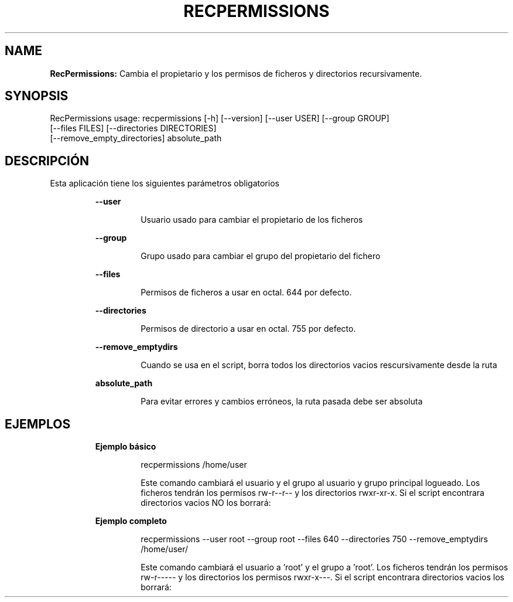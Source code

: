 .TH RECPERMISSIONS 1 2018\-10\-30
.SH NAME

.B RecPermissions:
Cambia el propietario y los permisos de ficheros y directorios recursivamente.
.SH SYNOPSIS

RecPermissions usage: recpermissions [\-h] [\-\-version] [\-\-user USER] [\-\-group GROUP]
                      [\-\-files FILES] [\-\-directories DIRECTORIES]
                      [\-\-remove_empty_directories] absolute_path
.SH DESCRIPCI\('ON

.PP
Esta aplicaci\('on tiene los siguientes par\('ametros obligatorios
.PP
.RS
.B \-\-user
.RE
.PP
.RS
.RS
Usuario usado para cambiar el propietario de los ficheros
.RE
.RE
.PP
.RS
.B \-\-group
.RE
.PP
.RS
.RS
Grupo usado para cambiar el grupo del propietario del fichero
.RE
.RE
.PP
.RS
.B \-\-files
.RE
.PP
.RS
.RS
Permisos de ficheros a usar en octal. 644 por defecto.
.RE
.RE
.PP
.RS
.B \-\-directories
.RE
.PP
.RS
.RS
Permisos de directorio a usar en octal. 755 por defecto.
.RE
.RE
.PP
.RS
.B \-\-remove_emptydirs
.RE
.PP
.RS
.RS
Cuando se usa en el script, borra todos los directorios vacios rescursivamente desde la ruta
.RE
.RE
.PP
.RS
.B absolute_path
.RE
.PP
.RS
.RS
Para evitar errores y cambios err\('oneos, la ruta pasada debe ser absoluta
.RE
.RE
.SH EJEMPLOS

.PP
.RS
.B Ejemplo b\('asico
.RE
.PP
.RS
.RS
recpermissions /home/user
.RE
.RE
.PP
.RS
.RS
Este comando cambiar\('a el usuario y el grupo al usuario y grupo principal logueado. Los ficheros tendr\('an los permisos rw\-r\-\-r\-\- y los directorios rwxr\-xr\-x. Si el script encontrara directorios vacios NO los borrar\('a:
.RE
.RE
.PP
.RS
.B Ejemplo completo
.RE
.PP
.RS
.RS
recpermissions \-\-user root \-\-group root \-\-files 640 \-\-directories 750 \-\-remove_emptydirs /home/user/
.RE
.RE
.PP
.RS
.RS
Este comando cambiar\('a el usuario a 'root' y el grupo a 'root'. Los ficheros tendr\('an los permisos rw\-r\-\-\-\-\- y los directorios los permisos rwxr\-x\-\-\-. Si el script encontrara directorios vacios los borrar\('a:
.RE
.RE
